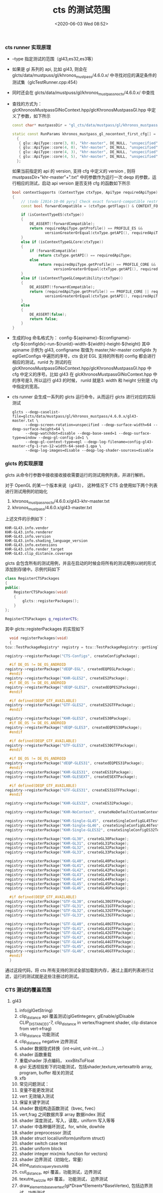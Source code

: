 #+TITLE: cts 的测试范围
#+DATE: <2020-06-03 Wed 08:52>
#+UPDATED: <2020-06-03 Wed 09:00>
#+CATEGORIES: opengl, cts
#+TAGS: opengl, cts
#+LAYOUT: post
***  cts runner 实现原理
    - --type 指定测试的范围（gl43,es32,es3等）
    - 如果是 gl 系列的 api, 比如 gl43, 则会在 glcts/data/mustpuss/gl/khronos_mustpass/4.6.0.x/ 中寻找对应的满足条件的测试集（glcTestRunner.cpp:454）
    - 同时还会在 glcts/data/mustpuss/gl/khronos_mustpass_noctx/4.6.0.x/ 中查找
    - 查找的方式为： glcKhronosMustpassGlNoContext.hpp/glcKhronosMustpassGl.hpp 中定义了参数，如下所示
      #+BEGIN_SRC cpp :eval never :exports code
	const char* mustpassDir = "gl_cts/data/mustpass/gl/khronos_mustpass_noctx/4.6.1.x/";

	static const RunParams khronos_mustpass_gl_nocontext_first_cfg[] =
	  {
	   { glu::ApiType::core(3, 0), "khr-master", DE_NULL, "unspecified", 1, DE_NULL, 64, 64 },
	   { glu::ApiType::core(4, 0), "khr-master", DE_NULL, "unspecified", 1, DE_NULL, 64, 64 },
	   { glu::ApiType::core(4, 3), "khr-master", DE_NULL, "unspecified", 1, DE_NULL, 64, 64 },
	   { glu::ApiType::core(4, 5), "khr-master", DE_NULL, "unspecified", 1, DE_NULL, 64, 64 },
	  };
      #+END_SRC

      如果当前指定的 api 的 version, 支持 cfg 中定义的 version , 则将 mustpassDir+"khr-master"+".txt" 中的参数作为运行一次
      deqp 的参数，运行相应的测试，启动 api version 是否支持 cfg 的函数如下所示
      #+BEGIN_SRC cpp :eval never :exports code
	  bool contextSupports (ContextType ctxType, ApiType requiredApiType)
	  {
		  // \todo [2014-10-06 pyry] Check exact forward-compatible restrictions.
		  const bool forwardCompatible = (ctxType.getFlags() & CONTEXT_FORWARD_COMPATIBLE) != 0;

		  if (isContextTypeES(ctxType))
		  {
			  DE_ASSERT(!forwardCompatible);
			  return requiredApiType.getProfile() == PROFILE_ES &&
				     versionGreaterOrEqual(ctxType.getAPI(), requiredApiType);
		  }
		  else if (isContextTypeGLCore(ctxType))
		  {
			  if (forwardCompatible)
				  return ctxType.getAPI() == requiredApiType;
			  else
				  return requiredApiType.getProfile() == PROFILE_CORE &&
					     versionGreaterOrEqual(ctxType.getAPI(), requiredApiType);
		  }
		  else if (isContextTypeGLCompatibility(ctxType))
		  {
			  DE_ASSERT(!forwardCompatible);
			  return (requiredApiType.getProfile() == PROFILE_CORE || requiredApiType.getProfile() == PROFILE_COMPATIBILITY) &&
				     versionGreaterOrEqual(ctxType.getAPI(), requiredApiType);
		  }
		  else
		  {
			  DE_ASSERT(false);
			  return false;
		  }
	  }

      #+END_SRC
    - 生成的log 命名格式为： config-${apiname}-${configname}-cfg-${configIdx}-run-${runId}-width-${width}-height-${height} 其中 apiname 示例为 gl43, configname 取值为 master,hkr-master
      configIdx 为 eglGetConfigs 中遍历的序号，cts 会对 EGL 支持的所有的 config 都会进行相应的测试。runId 为 测试的在 glcKhronosMustpassGlNoContext.hpp/glcKhronosMustpassGl.hpp 中 cfg 中定义的序号。比如 gl43 在 glcKhronosMustpassGlNoContext.hpp
      中的序号是3, 所以运行 gl43 的时候， runId 就是3. width 和 height 分别是 cfg 中指定的宽高。
    - cts runner 会生成一系列的 glcts 运行命令，从而运行 glcts 进行对应的实际测试
      #+BEGIN_SRC shell :eval never :exports code
	glcts --deqp-caselist-file=glcts/data/mustpass/gl/khronos_mustpass/4.6.0.x/gl43-master.txt \
	      --deqp-screen-rotation=unspecified --deqp-surface-width=64 --deqp-surface-height=64 \
	      --deqp-watchdot=disable --deqp-base-seed=1 --deqp-surface-type=window --deqp-gl-config-id=1 \
	      --deqp-gl-context-type=egl --deqp-log-filename=config-gl43-master-cfg-1-run-12-width-64-seed-1.qpa \
	      --deqp-log-images=disable --deqp-log-shader-sources=disable
      #+END_SRC
    

*** glcts 的实现原理
    glcts 从命令行参数中接收接收接收需要运行的测试用例列表，并进行解析。
    
    对于 OpenGL 的某一个版本来说（gl43）， 这种情况下 CTS 会使用如下两个列表进行测试用例的初始化
    1. khronos_mustpass_noctx/4.6.0.x/gl43-khr-master.txt
    2. khronos_mustpass/4.6.0.x/gl43-master.txt

    上述文件的示例如下：
    #+BEGIN_SRC text :eval never :exports code
      KHR-GL43.info.vendor
      KHR-GL43.info.renderer
      KHR-GL43.info.version
      KHR-GL43.info.shading_language_version
      KHR-GL43.info.extensions
      KHR-GL43.info.render_target
      KHR-GL43.clip_distance.coverage
    #+END_SRC

    glcts 会包含所有的测试用例，并且在启动的时候会将所有的测试用例以树的形式添加到存储中。示例代码如下
    #+BEGIN_SRC cpp :eval never :exports code
      class RegisterCTSPackages
      {
      public:
	      RegisterCTSPackages(void)
	      {
		      glcts::registerPackages();
	      }
      };

      RegisterCTSPackages g_registerCTS;
    #+END_SRC

    其中 glcts::registerPackages 的实现如下
    #+BEGIN_SRC cpp :eval never :exports code
      void registerPackages(void)
      {
	tcu::TestPackageRegistry* registry = tcu::TestPackageRegistry::getSingleton();

	registry->registerPackage("CTS-Configs", createConfigPackage);

      #if DE_OS != DE_OS_ANDROID
	registry->registerPackage("dEQP-EGL", createdEQPEGLPackage);
      #endif
	registry->registerPackage("KHR-GLES2", createES2Package);
      #if DE_OS != DE_OS_ANDROID
	registry->registerPackage("dEQP-GLES2", createdEQPES2Package);
      #endif

      #if defined(DEQP_GTF_AVAILABLE)
	registry->registerPackage("GTF-GLES2", createES2GTFPackage);
      #endif

	registry->registerPackage("KHR-GLES3", createES30Package);
      #if DE_OS != DE_OS_ANDROID
	registry->registerPackage("dEQP-GLES3", createdEQPES30Package);
      #endif

      #if defined(DEQP_GTF_AVAILABLE)
	registry->registerPackage("GTF-GLES3", createES30GTFPackage);
      #endif

      #if DE_OS != DE_OS_ANDROID
	registry->registerPackage("dEQP-GLES31", createdEQPES31Package);
      #endif
	registry->registerPackage("KHR-GLES31", createES31Package);
	registry->registerPackage("KHR-GLESEXT", createESEXTPackage);

      #if defined(DEQP_GTF_AVAILABLE)
	registry->registerPackage("GTF-GLES31", createES31GTFPackage);
      #endif

	registry->registerPackage("KHR-GLES32", createES32Package);

	registry->registerPackage("KHR-NoContext", createNoDefaultCustomContextPackage);

	registry->registerPackage("KHR-Single-GL45", createSingleConfigGL45TestPackage);
	registry->registerPackage("KHR-Single-GL46", createSingleConfigGL46TestPackage);
	registry->registerPackage("KHR-Single-GLES32", createSingleConfigES32TestPackage);

	registry->registerPackage("KHR-GL30", createGL30Package);
	registry->registerPackage("KHR-GL31", createGL31Package);
	registry->registerPackage("KHR-GL32", createGL32Package);
	registry->registerPackage("KHR-GL33", createGL33Package);

	registry->registerPackage("KHR-GL40", createGL40Package);
	registry->registerPackage("KHR-GL41", createGL41Package);
	registry->registerPackage("KHR-GL42", createGL42Package);
	registry->registerPackage("KHR-GL43", createGL43Package);
	registry->registerPackage("KHR-GL44", createGL44Package);
	registry->registerPackage("KHR-GL45", createGL45Package);
	registry->registerPackage("KHR-GL46", createGL46Package);

      #if defined(DEQP_GTF_AVAILABLE)
	registry->registerPackage("GTF-GL30", createGL30GTFPackage);
	registry->registerPackage("GTF-GL31", createGL31GTFPackage);
	registry->registerPackage("GTF-GL32", createGL32GTFPackage);
	registry->registerPackage("GTF-GL33", createGL33GTFPackage);

	registry->registerPackage("GTF-GL40", createGL40GTFPackage);
	registry->registerPackage("GTF-GL41", createGL41GTFPackage);
	registry->registerPackage("GTF-GL42", createGL42GTFPackage);
	registry->registerPackage("GTF-GL43", createGL43GTFPackage);
	registry->registerPackage("GTF-GL44", createGL44GTFPackage);
	registry->registerPackage("GTF-GL45", createGL45GTFPackage);
	registry->registerPackage("GTF-GL46", createGL46GTFPackage);
      #endif
      }
    #+END_SRC

    通过这段代码，将 cts 所有支持的测试全部加载到内存，通过上面的列表进行过滤，运行的测试就是这些注册过的测试。
    

    
*** CTS 测试的覆盖范围
    
**** gl43
     1. info(glGetString)
     2. clip_distance api 覆盖测试(glGetIntegerv, glEnable/glDisable CLIP_DISTANCE0-7, clip_distance in vertex/fragment shader, clip distance from vert->frag)
     3. clip_distance 功能测试
     4. clip_distance negative 边界测试
     5. shader 数据隐式转换（int->uint, unit-int....）
     6. shader 函数重载
     7. 重载shader 浮点编码， xxxBitsToFloat
     8. glsl 无透视投影下的功能测试，包括shader,texture,vertexattrib array, program, buffer 相关的测试
     9. xfb
     10. 常见问题测试：
	 1. 变量不能更改测试
	 2. vert 无效输入测试
	 3. 保留关键字测试
     11. shader 数组构造函数测试（bvec, fvec）
     12. vert,frag 之间数据共享 array 数据index 测试
     13. shader 深度测试，写入，读取，uniform 写入等等
     14. shader 中各种循环测试，for, while, dowhile
     15. shader preprocessor 测试
     16. shader struct local/uniform(uniform struct)
     17. shader switch case test
     18. shader uniform block
     19. shader integer mix(mix function for vectors)
     20. shader 边界测试（初始化，常量）
     21. eline_statistics_query_tests_ARB
     22. cull_distance, api 覆盖，功能测试，边界测试
     23. texutre_swizzle api 覆盖， 功能测试， 边界测试
     24. draw_elements_base_vertext(gl*Draw*Elements*BaseVertex), 包括边界测试，功能测试
     25. shader fp64 相关测试，操作符，函数，uniform 等等
     26. texture_gather
     27. draw_indirect (glDrawArraysIndirect, glDrawElementsIndirect....)
     28. draw count 系列边界测试
     29. clip control arb
     30. shader_subroutine
     31. texture_barrier
     32. exposted_extensions
     33. ertex_attrib_64bit,
     34. viewport array
     35. map_buffer
     36. shader atomic_counters
     37. shader image load store
     38. shading_languate_420pack (GL_ARB_shading_language_420pack)
     39. texture view
     40. arrays of arrays (测试基础数据类型的多层 array , int a[2][2][2][2], 总共可以达到8 层，以及 shader 中 array 的各种使用情况做验证)
     41. copy image
     42. draw_indirect 43 (computer shader 相关)
     43. program interface query
     44. computer shader
     45. buffer access 和边界测试
     46. shader storage buffer object(storage 相关 api, shader 语法检查)
     47. vertex_attrib binding
     48. shader image size
     49. explicit uniform location
     50. blend(preprocessor, equation...)
     51. shader bitfield operation , 所有的 var.xy== operation(a.xy, b.xy) 之类的，operation 有 ldexp, frexp, uaddCarry 之类的
     52. stencil& texturing 功能测试
     53. spare_buffer tests(GL_ARB_sparse_buffer)
     54. sparse_texture_tests (GL_ARB_spare_texture)
     55. shader_ballot_tests , shader ballot arb test
     56. const_expression 测试， 各种 const 的定义，返回等测试
